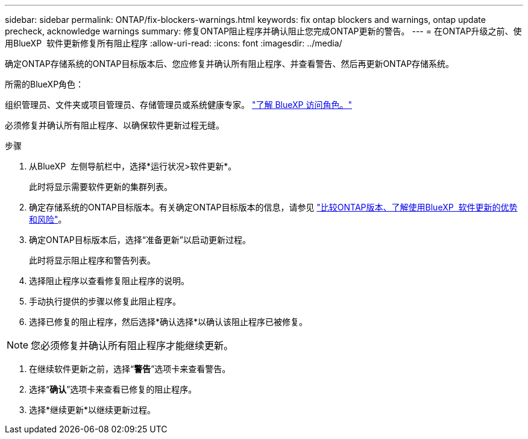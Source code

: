 ---
sidebar: sidebar 
permalink: ONTAP/fix-blockers-warnings.html 
keywords: fix ontap blockers and warnings, ontap update precheck, acknowledge warnings 
summary: 修复ONTAP阻止程序并确认阻止您完成ONTAP更新的警告。 
---
= 在ONTAP升级之前、使用BlueXP  软件更新修复所有阻止程序
:allow-uri-read: 
:icons: font
:imagesdir: ../media/


[role="lead"]
确定ONTAP存储系统的ONTAP目标版本后、您应修复并确认所有阻止程序、并查看警告、然后再更新ONTAP存储系统。

.所需的BlueXP角色：
组织管理员、文件夹或项目管理员、存储管理员或系统健康专家。 link:https://docs.netapp.com/us-en/bluexp-setup-admin/reference-iam-predefined-roles.html["了解 BlueXP 访问角色。"^]

必须修复并确认所有阻止程序、以确保软件更新过程无缝。

.步骤
. 从BlueXP  左侧导航栏中，选择*运行状况>软件更新*。
+
此时将显示需要软件更新的集群列表。

. 确定存储系统的ONTAP目标版本。有关确定ONTAP目标版本的信息，请参见 link:../ONTAP/choose-ontap-910-later.html["比较ONTAP版本、了解使用BlueXP  软件更新的优势和风险"]。
. 确定ONTAP目标版本后，选择“准备更新”以启动更新过程。
+
此时将显示阻止程序和警告列表。

. 选择阻止程序以查看修复阻止程序的说明。
. 手动执行提供的步骤以修复此阻止程序。
. 选择已修复的阻止程序，然后选择*确认选择*以确认该阻止程序已被修复。



NOTE: 您必须修复并确认所有阻止程序才能继续更新。

. 在继续软件更新之前，选择“*警告*”选项卡来查看警告。
. 选择“*确认*”选项卡来查看已修复的阻止程序。
. 选择*继续更新*以继续更新过程。

